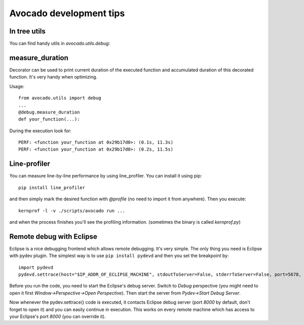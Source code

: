 Avocado development tips
========================

In tree utils
-------------

You can find handy utils in `avocado.utils.debug`:

measure_duration
----------------

Decorator can be used to print current duration of the executed function
and accumulated duration of this decorated function. It's very handy
when optimizing.

Usage::

    from avocado.utils import debug
    ...
    @debug.measure_duration
    def your_function(...):

During the execution look for::

    PERF: <function your_function at 0x29b17d0>: (0.1s, 11.3s)
    PERF: <function your_function at 0x29b17d0>: (0.2s, 11.5s)

Line-profiler
-------------

You can measure line-by-line performance by using line_profiler. You can
install it using pip::

    pip install line_profiler

and then simply mark the desired function with `@profile` (no need to import
it from anywhere). Then you execute::

    kernprof -l -v ./scripts/avocado run ...

and when the process finishes you'll see the profiling information. (sometimes
the binary is called `kernprof.py`)

Remote debug with Eclipse
-------------------------

Eclipse is a nice debugging frontend which allows remote debugging. It's very
simple. The only thing you need is Eclipse with pydev plugin. The simplest way
is to use ``pip install pydevd`` and then you set the breakpoint by::

    import pydevd
    pydevd.settrace(host="$IP_ADDR_OF_ECLIPSE_MACHINE", stdoutToServer=False, stderrToServer=False, port=5678, suspend=True, trace_only_current_thread=False, overwrite_prev_trace=False, patch_multiprocessing=False)

Before you run the code, you need to start the Eclipse's debug server. Switch
to `Debug` perspective (you might need to open it first
`Window->Perspective->Open Perspective`). Then start the server from
`Pydev->Start Debug Server`.

Now whenever the pydev.settrace() code is executed, it contacts Eclipse debug
server (port `8000` by default, don't forget to open it) and you can easily
continue in execution. This works on every remote machine which has access to
your Eclipse's port `8000` (you can override it).

